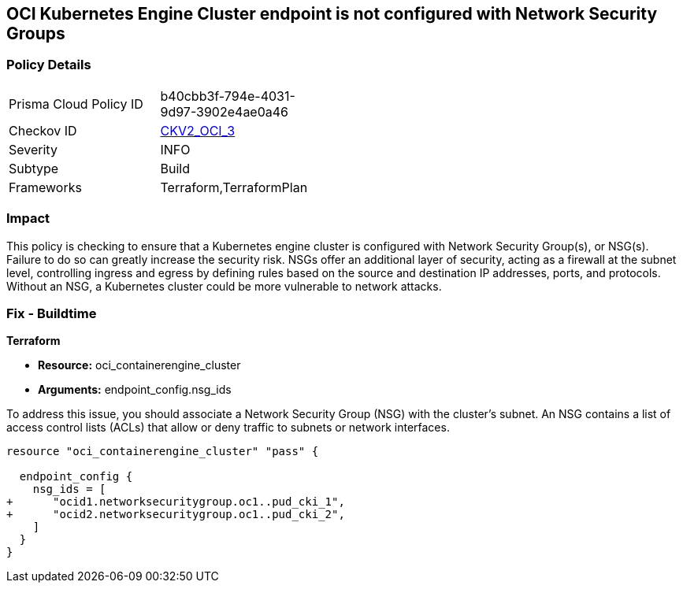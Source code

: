 
== OCI Kubernetes Engine Cluster endpoint is not configured with Network Security Groups

=== Policy Details

[width=45%]
[cols="1,1"]
|===
|Prisma Cloud Policy ID
| b40cbb3f-794e-4031-9d97-3902e4ae0a46

|Checkov ID
| https://github.com/bridgecrewio/checkov/blob/main/checkov/terraform/checks/graph_checks/oci/OCI_KubernetesEngineClusterEndpointConfigWithNSG.yaml[CKV2_OCI_3]

|Severity
|INFO

|Subtype
|Build

|Frameworks
|Terraform,TerraformPlan

|===

=== Impact
This policy is checking to ensure that a Kubernetes engine cluster is configured with Network Security Group(s), or NSG(s). Failure to do so can greatly increase the security risk. NSGs offer an additional layer of security, acting as a firewall at the subnet level, controlling ingress and egress by defining rules based on the source and destination IP addresses, ports, and protocols. Without an NSG, a Kubernetes cluster could be more vulnerable to network attacks.

=== Fix - Buildtime

*Terraform*

* *Resource:* oci_containerengine_cluster
* *Arguments:* endpoint_config.nsg_ids

To address this issue, you should associate a Network Security Group (NSG) with the cluster's subnet. An NSG contains a list of access control lists (ACLs) that allow or deny traffic to subnets or network interfaces. 

[source,hcl]
----
resource "oci_containerengine_cluster" "pass" {

  endpoint_config {
    nsg_ids = [
+      "ocid1.networksecuritygroup.oc1..pud_cki_1",
+      "ocid2.networksecuritygroup.oc1..pud_cki_2",
    ]
  }
}
----


